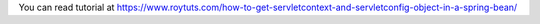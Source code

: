 You can read tutorial at https://www.roytuts.com/how-to-get-servletcontext-and-servletconfig-object-in-a-spring-bean/